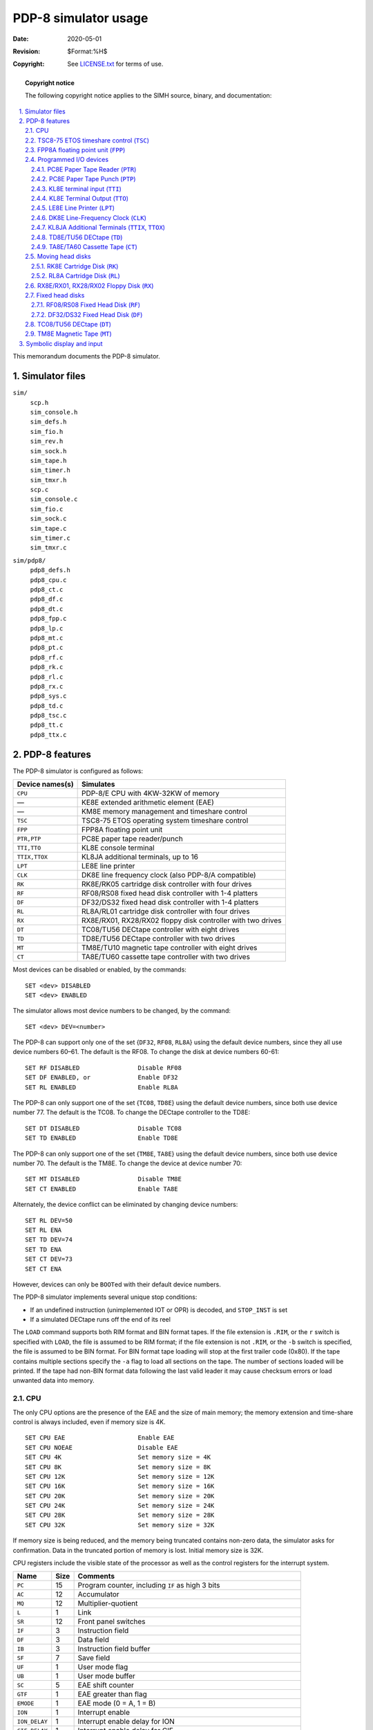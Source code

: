 .. -*- coding: utf-8; mode: rst; tab-width: 4; truncate-lines: t; indent-tabs-mode: nil; truncate-lines: t; -*- vim:set et ts=4 ft=rst nowrap:

*********************
PDP-8 simulator usage
*********************
:Date: 2020-05-01
:Revision: $Format:%H$
:Copyright: See `LICENSE.txt <../LICENSE.txt>`_ for terms of use.

.. topic:: **Copyright notice**

   The following copyright notice applies to the SIMH source, binary, and documentation:

   .. include:: ../LICENSE.txt

.. sectnum:: :suffix: .
.. contents::
   :backlinks: none
   :depth: 3
   :local:

This memorandum documents the PDP-8 simulator.

Simulator files
===============
``sim/``
    | ``scp.h``
    | ``sim_console.h``
    | ``sim_defs.h``
    | ``sim_fio.h``
    | ``sim_rev.h``
    | ``sim_sock.h``
    | ``sim_tape.h``
    | ``sim_timer.h``
    | ``sim_tmxr.h``
    | ``scp.c``
    | ``sim_console.c``
    | ``sim_fio.c``
    | ``sim_sock.c``
    | ``sim_tape.c``
    | ``sim_timer.c``
    | ``sim_tmxr.c``

``sim/pdp8/``
    | ``pdp8_defs.h``
    | ``pdp8_cpu.c``
    | ``pdp8_ct.c``
    | ``pdp8_df.c``
    | ``pdp8_dt.c``
    | ``pdp8_fpp.c``
    | ``pdp8_lp.c``
    | ``pdp8_mt.c``
    | ``pdp8_pt.c``
    | ``pdp8_rf.c``
    | ``pdp8_rk.c``
    | ``pdp8_rl.c``
    | ``pdp8_rx.c``
    | ``pdp8_sys.c``
    | ``pdp8_td.c``
    | ``pdp8_tsc.c``
    | ``pdp8_tt.c``
    | ``pdp8_ttx.c``

PDP-8 features
==============
The PDP-8 simulator is configured as follows:

===============  ===========================================================
Device names(s)  Simulates
===============  ===========================================================
``CPU``          PDP-8/E CPU with 4KW-32KW of memory
—                KE8E extended arithmetic element (EAE)
—                KM8E memory management and timeshare control
``TSC``          TSC8-75 ETOS operating system timeshare control
``FPP``          FPP8A floating point unit
``PTR,PTP``      PC8E paper tape reader/punch
``TTI,TTO``      KL8E console terminal
``TTIX,TTOX``    KL8JA additional terminals, up to 16
``LPT``          LE8E line printer
``CLK``          DK8E line frequency clock (also PDP-8/A compatible)
``RK``           RK8E/RK05 cartridge disk controller with four drives
``RF``           RF08/RS08 fixed head disk controller with 1-4 platters
``DF``           DF32/DS32 fixed head disk controller with 1-4 platters
``RL``           RL8A/RL01 cartridge disk controller with four drives
``RX``           RX8E/RX01, RX28/RX02 floppy disk controller with two drives
``DT``           TC08/TU56 DECtape controller with eight drives
``TD``           TD8E/TU56 DECtape controller with two drives
``MT``           TM8E/TU10 magnetic tape controller with eight drives
``CT``           TA8E/TU60 cassette tape controller with two drives
===============  ===========================================================

Most devices can be disabled or enabled,
by the commands::

    SET <dev> DISABLED
    SET <dev> ENABLED

The simulator allows most device numbers to be changed,
by the command::

    SET <dev> DEV=<number>

The PDP-8 can support only one of the set {\ ``DF32``, ``RF08``, ``RL8A``\ } using the default device numbers,
since they all use device numbers 60–61.
The default is the RF08.
To change the disk at device numbers 60-61::

    SET RF DISABLED                Disable RF08
    SET DF ENABLED, or             Enable DF32
    SET RL ENABLED                 Enable RL8A

The PDP-8 can only support one of the set {\ ``TC08``, ``TD8E``\ } using the default device numbers,
since both use device number 77.
The default is the TC08.
To change the DECtape controller to the TD8E::

    SET DT DISABLED                Disable TC08
    SET TD ENABLED                 Enable TD8E

The PDP-8 can only support one of the set {\ ``TM8E``, ``TA8E``\ } using the default device numbers,
since both use device number 70.
The default is the TM8E.
To change the device at device number 70::

    SET MT DISABLED                Disable TM8E
    SET CT ENABLED                 Enable TA8E

Alternately,
the device conflict can be eliminated by changing device numbers::

    SET RL DEV=50
    SET RL ENA
    SET TD DEV=74
    SET TD ENA
    SET CT DEV=73
    SET CT ENA

However,
devices can only be ``BOOT``\ ed with their default device numbers.

The PDP-8 simulator implements several unique stop conditions:

* If an undefined instruction (unimplemented IOT or OPR) is decoded, and ``STOP_INST`` is set
* If a simulated DECtape runs off the end of its reel

The ``LOAD`` command supports both RIM format and BIN format tapes.
If the file extension is ``.RIM``,
or the ``r`` switch is specified with ``LOAD``,
the file is assumed to be RIM format;
if the file extension is not ``.RIM``,
or the ``-b`` switch is specified,
the file is assumed to be BIN format.
For BIN format tape loading will stop at the first trailer code (0x80).
If the tape contains multiple sections specify the ``-a`` flag to load all sections on the tape.
The number of sections loaded will be printed.
If the tape had non-BIN format data following the last valid leader it may cause checksum errors or load unwanted data into memory.

CPU
---
The only CPU options are the presence of the EAE and the size of main memory;
the memory extension and time-share control is always included,
even if memory size is 4K. ::

    SET CPU EAE                    Enable EAE
    SET CPU NOEAE                  Disable EAE
    SET CPU 4K                     Set memory size = 4K
    SET CPU 8K                     Set memory size = 8K
    SET CPU 12K                    Set memory size = 12K
    SET CPU 16K                    Set memory size = 16K
    SET CPU 20K                    Set memory size = 20K
    SET CPU 24K                    Set memory size = 24K
    SET CPU 28K                    Set memory size = 28K
    SET CPU 32K                    Set memory size = 32K

If memory size is being reduced,
and the memory being truncated contains non-zero data,
the simulator asks for confirmation.
Data in the truncated portion of memory is lost.
Initial memory size is 32K.

CPU registers include the visible state of the processor as well as the control registers for the interrupt system.

=============  ====  ================================================
Name           Size  Comments
=============  ====  ================================================
``PC``         15    Program counter, including ``IF`` as high 3 bits
``AC``         12    Accumulator
``MQ``         12    Multiplier-quotient
``L``          1     Link
``SR``         12    Front panel switches
``IF``         3     Instruction field
``DF``         3     Data field
``IB``         3     Instruction field buffer
``SF``         7     Save field
``UF``         1     User mode flag
``UB``         1     User mode buffer
``SC``         5     EAE shift counter
``GTF``        1     EAE greater than flag
``EMODE``      1     EAE mode (0 = A, 1 = B)
``ION``        1     Interrupt enable
``ION_DELAY``  1     Interrupt enable delay for ION
``CIF_DELAY``  1     Interrupt enable delay for CIF
``PWR_INT``    1     Power fail interrupt
``UF_INT``     1     User mode violation interrupt
``INT``        15    Interrupt pending flags
``DONE``       15    Device done flags
``ENABLE``     15    Device interrupt enable flags
``PCQ[0:63]``  15    PC prior to last JMP, JMS, or interrupt;
                     most recent PC change first
``STOP_INST``  1     Stop on undefined instruction
``WRU``        8     Interrupt character
=============  ====  ================================================

The CPU attempts to detect when the simulator is idle.
When idle,
the simulator does not use any resources on the host system.
Idle detection is controlled by the ``SET IDLE`` and ``SET NOIDLE`` commands::

    SET CPU IDLE                   Enable idle detection
    SET CPU NOIDLE                 Disable idle detection

Idle detection is disabled by default.
At present,
the CPU is considered idle if it is executing a ``KSF/JMP *-1`` loop with interrupts disabled (OS/8, DMS-8) or a ``JMP *`` loop (TSS/8).

The CPU can maintain a history of the most recently executed instructions.
This is controlled by the ``SET CPU HISTORY`` and ``SHOW CPU HISTORY`` commands::

    SET CPU HISTORY                Clear history buffer
    SET CPU HISTORY=0              Disable history
    SET CPU HISTORY=n              Enable history, length = n
    SHOW CPU HISTORY               Print CPU history
    SHOW CPU HISTORY=n             Print first n entries of CPU history

The maximum length for the history is 65536 entries.

.. |TSC| replace:: ``TSC``
.. _TSC8-75 ETOS timeshare control:
.. _TSC:

TSC8-75 ETOS timeshare control (|TSC|)
--------------------------------------
ETOS is a timeshared operating system for the PDP-8,
providing multiple virtual OS/8 environments for up to 32 users.
It requires a special timeshare control option,
the TSC8-75.
The TSC8-75 is normally disabled;
to run ETOS,
it must be enabled with the command::

    SET TSC ENABLED

The TSC8-75 implements these registers:

=======  ====  ============================================
Name     Size  Comments
=======  ====  ============================================
``IR``   12    Most recently trapped instruction
``PC``   12    PC of most recently trapped instruction
``CDF``  1     1 if trapped instruction is CDF, 0 otherwise
``ENB``  1     Interrupt enable flag
``INT``  1     Interrupt pending flag
=======  ====  ============================================

Except for operation of ETOS,
the TSC8-75 should be left disabled.

.. _FPP8A floating point unit:
.. |FPP| replace:: ``FPP``
.. _FPP:

FPP8A floating point unit (|FPP|)
---------------------------------
The floating point unit (|FPP|) is an add-on device that provides floating-point capabilities.
It operates as a coprocessor to the main CPU,
with its own program counter and instruction set.
The FPP8A is normally disabled;
to use it,
it must be enabled with the command::

    SET FPP ENABLED

The FPP8A implements these registers:

====================  ====  ===========================================
Name                  Size  Comments
====================  ====  ===========================================
``FPACE``             12    Floating AC exponent
``FPAC0``\ ..\ ``4``  12    Floating AC fraction words ``0``\ ..\ ``4``
``CMD``               12    FPP command register
``STA``               12    FPP status register
``APTA``              15    APT address pointer
``APTSVF``            3     APT save field
``FPC``               15    FPP program counter
``BRA``               15    Base register pointer
``XRA``               15    Index register pointer
``OPA``               15    Operand pointer
``SSF``               12    Single step flag
``LASTLOCK``          12    Last lock bit
``FLAG``              1     FPP flag
====================  ====  ===========================================

Except for environments that explicitly support it,
the FPP8A should be left disabled.

Programmed I/O devices
----------------------

.. _PC8E Paper Tape Reader:
.. |PTR| replace:: ``PTR``
.. _PTR:

PC8E Paper Tape Reader (|PTR|)
""""""""""""""""""""""""""""""
The paper tape reader (|PTR|) reads data from a disk file.
The ``POS`` register specifies the number of the next data item to be read.
Thus, by changing ``POS``,
the user can backspace or advance the reader.

The paper tape reader supports the ``BOOT`` command.
``BOOT PTR`` copies the RIM loader into memory and starts it running.

The paper tape reader implements these registers:

============  ====  =====================================
Name          Size  Comments
============  ====  =====================================
``BUF``       8     Last data item processed
``DONE``      1     Device done flag
``ENABLE``    1     Interrupt enable flag
``INT``       1     Interrupt pending flag
``POS``       32    Position in the input file
``TIME``      24    Time from I/O initiation to interrupt
``STOP_IOE``  1     Stop on I/O error
============  ====  =====================================

Error handling is as follows:

+--------------+--------------+-----------------------+
| Error        | ``STOP_IOE`` | Processed as          |
+==============+==============+=======================+
| Not attached | 1            | Report error and stop |
|              +--------------+-----------------------+
|              | 0            | Out-of-tape           |
+--------------+--------------+-----------------------+
| End-of-file  | 1            | Report error and stop |
|              +--------------+-----------------------+
|              | 0            | Out-of-tape           |
+--------------+--------------+-----------------------+
| OS I/O error | x            | Report error and stop |
+--------------+--------------+-----------------------+

.. _PC8E Paper Tape Punch:
.. |PTP| replace:: ``PTP``
.. _PTP:

PC8E Paper Tape Punch (|PTP|)
"""""""""""""""""""""""""""""
The paper tape punch (|PTP|) writes data to a disk file.
The ``POS`` register specifies the number of the next data item to be written.
Thus, by changing ``POS``,
the user can backspace or advance the punch.
The default position after ``ATTACH`` is to position at the end of an existing file.
A new file can be created if you attach with the ``-N`` switch.

The paper tape punch implements these registers:

============  ====  ========================================
Name          Size  Comments
============  ====  ========================================
``BUF``       8     Last data item processed
``DONE``      1     Device done flag
``ENABLE``    1     Interrupt enable flag
``INT``       1     Interrupt pending flag
``POS``       32    Position in the output file
``TIME``      24    Time from I/O initiation to interrupt
``STOP_IOE``  1     Stop on I/O error
============  ====  ========================================

Error handling is as follows:

+--------------+--------------+-----------------------+
| Error        | ``STOP_IOE`` | Processed as          |
+==============+==============+=======================+
| Not attached | 1            | Report error and stop |
|              +--------------+-----------------------+
|              | 0            | Out-of-tape           |
+--------------+--------------+-----------------------+
| OS I/O error | x            | Report error and stop |
+--------------+--------------+-----------------------+

.. _KL8E terminal input:
.. |TTI| replace:: ``TTI``
.. _TTI:

KL8E terminal input (|TTI|)
"""""""""""""""""""""""""""
The terminal interfaces (|TTI|, |TTO|) can be set to one of four modes,
``KSR``, ``7B``, ``7B``, or ``8B``:

=======  ======================  ==================================
Mode     Input characters        Output characters
=======  ======================  ==================================
``KSR``  Lowercase converted     Lowercase converted to uppercase,
         to uppercase,           high-order bit cleared,
         high-order bit set      non-printing characters suppressed
``7P``   High-order bit cleared  High-order bit cleared,
                                 non-printing characters suppressed
``7B``   High-order bit cleared  High-order bit cleared
``8B``   No changes              No changes
=======  ======================  ==================================

The default mode is ``KSR``.

The terminal input (|TTI|) polls the console keyboard for input.
It implements these registers:

==========  ====  ============================
Name        Size  Comments
==========  ====  ============================
``BUF``     8     Last data item processed
``DONE``    1     Device done flag
``ENABLE``  1     Interrupt enable flag
``INT``     1     Interrupt pending flag
``POS``     32    Number of characters input
``TIME``    24    Input polling interval
==========  ====  ============================

The terminal input is normally polled synchronously with the real-time clock.
To avoid data loss,
a poll is scheduled 'TIME' instructions after the CPU reads a character.

.. _KL8E Terminal Output:
.. |TTO| replace:: ``TTO``
.. _TTO:

KL8E Terminal Output (|TTO|)
""""""""""""""""""""""""""""
The terminal output (|TTO|) writes to the simulator console window.
It implements these registers:

==========  ====  =====================================
Name        Size  Comments
==========  ====  =====================================
``BUF``     8     Last data item processed
``DONE``    1     Device done flag
``ENABLE``  1     Interrupt enable flag
``INT``     1     Interrupt pending flag
``POS``     32    Number of characters output
``TIME``    24    Time from I/O initiation to interrupt
==========  ====  =====================================

.. _LE8E Line Printer:
.. |LPT| replace:: ``LPT``
.. _LPT:

LE8E Line Printer (|LPT|)
"""""""""""""""""""""""""
The line printer (|LPT|) writes data to a disk file.
The ``POS`` register specifies the number of the next data item to be read or written.
Thus, by changing ``POS``,
the user can backspace or advance the printer.
The default position after ``ATTACH`` is to position at the end of an existing file.
A new file can be created if you attach with the ``-N`` switch.

The line printer implements these registers:

===========  ====  =====================================
Name         Size  Comments
===========  ====  =====================================
``BUF``      8     Last data item processed
``ERR``      1     Error status flag
``DONE``     1     Device done flag
``ENABLE``   1     Interrupt enable flag
``INT``      1     Interrupt pending flag
``POS``      32    Position in the output file
``TIME``     24    Time from I/O initiation to interrupt
===========  ====  =====================================

Error handling is as follows:

+--------------+--------------+-----------------------+
| Error        | ``STOP_IOE`` | Processed as          |
+==============+==============+=======================+
| Not attached | 1            | Report error and stop |
|              +--------------+-----------------------+
|              | 0            | Out-of-paper          |
+--------------+--------------+-----------------------+
| OS I/O error | x            | Report error and stop |
+--------------+--------------+-----------------------+

.. _DK8E Line-Frequency Clock:
.. |CLK| replace:: ``CLK``
.. _CLK:

DK8E Line-Frequency Clock (|CLK|)
"""""""""""""""""""""""""""""""""
The real-time clock (|CLK|) frequency can be adjusted as follows::

    SET CLK 60HZ                   Set frequency to 60Hz
    SET CLK 50HZ                   Set frequency to 50Hz
    SET CLK NORMAL                 Set clock to calibrated timing
    SET CLK DIAG                   Set clock to fixed timing

The default is 60Hz.

The clock implements these registers:

==========  ====  ==============================
Name        Size  Comments
==========  ====  ==============================
``DONE``    1     Device done flag
``ENABLE``  1     Interrupt enable flag
``INT``     1     Interrupt pending flag
``TIME``    24    Clock interval
==========  ====  ==============================

The real-time clock autocalibrates;
the clock interval is adjusted up or down so that the clock tracks actual elapsed time.

.. _KL8JA Additional Terminals:
.. |TTIX| replace:: ``TTIX``
.. |TTOX| replace:: ``TTOX``
.. _TTIX:
.. _TTOX:

KL8JA Additional Terminals (|TTIX|, |TTOX|)
"""""""""""""""""""""""""""""""""""""""""""
The simulator supports 1 to 16 additional terminals,
with an initial default of 4 lines.
The additional terminals consist of two independent devices,
|TTIX| and |TTOX|.
The entire set is modeled as a terminal multiplexer,
with |TTIX| as the master controller.
The number of lines is specified with a ``SET`` command::

    SET TTIX LINES=n               Set number of additional lines to n [1-16]

The ``ATTACH`` command specifies the port to be used::

    ATTACH TTIX <port>             Set up listening port

where ``port`` is a decimal number between 1 and 65535 that is not being used for other TCP/IP activities.
The additional terminals are disabled by default.

The additional terminals can be set to one of four modes:
``UC``, ``7P``, ``7B``, or ``8B``.

======  ======================  =======================================
Mode    Input characters        Output characters
======  ======================  =======================================
``UC``  Lowercase converted     Lowercase converted to uppercase,
        to uppercase,           high-order bit cleared,
        high-order bit cleared  non-printing characters suppressed
``7P``  High-order bit cleared  High-order bit cleared,
                                non-printing characters suppressed
``7B``  High-order bit cleared  High-order bit cleared
``8B``  No changes              No changes
======  ======================  =======================================

The default mode is ``UC``.
Finally,
each line supports output logging.
The ``SET TTOXn LOG`` command enables logging on a line::

    SET TTOXn LOG=filename         Log output of line n to filename

The ``SET TTOXn NOLOG`` command disables logging and closes the open log file,
if any.

Once |TTIX| is attached and the simulator is running,
the terminals listen for connections on the specified port.
They assume that the incoming connections are Telnet connections.
The connections remain open until disconnected either by the Telnet client,
a ``SET TTIX DISCONNECT`` command,
or a ``DETACH TTIX`` command.

Other special commands::

    SHOW TTIX CONNECTIONS  Show current connections
    SHOW TTIX STATISTICS   Show statistics for active connections
    SET TTOXn DISCONNECT   Disconnects the specified line

The input device (|TTIX|) implements these registers:

===============  =========  ==============================
Name             Size       Comments
===============  =========  ==============================
``BUF[0:15]``    8          Input buffer, lines 0 to 15
``DONE``         16         Device done flags (line 0 rightmost)
``ENABLE``       16         Interrupt enable flag
``TIME``         24         Initial polling interval
===============  =========  ==============================

The input device is normally polled synchronously with the real-time clock.
To avoid data loss,
a poll is scheduled 'TIME' instructions after the CPU reads a character from any line.

The output device (|TTOX|) implements these registers:

==============  ====  =================================================
Name            Size  Comments
==============  ====  =================================================
``BUF[0:15]``   8     Last data item processed, lines 0-15
``DONE``        16    Device done flag (line 0 rightmost)
``ENABLE``      16    Interrupt enable flag
``TIME[0:16]``  24    Time from I/O initiation to interrupt, lines 0-15
==============  ====  =================================================

The additional terminals do not support save and restore.
All open connections are lost when the simulator shuts down or |TTIX| is detached.

.. _TD8E/TU56 DECtape:
.. |TD| replace:: ``TD``
.. _TD:

TD8E/TU56 DECtape (|TD|)
""""""""""""""""""""""""
The TD8E is a programmed I/O,
non-interrupt controller,
supporting two DECtape drives (0 and 1).
The TD8E simulator puts a high burden on the host processor,
because tape activity is simulated a line (3b) at a time.
Unless the PDP-8 software requires the TD8E,
the TC08 should be used to simulate DECtapes.
The TD8E is disabled by default.

TD8E options include the ability to make units write-enabled or write-locked. ::

    SET TDn LOCKED                 Set unit n write locked
    SET TDn WRITEENABLED           Set unit n write enabled

Units can also be set ``ENABLED`` or ``DISABLED``.
The TD8E supports the ``BOOT`` command,
but only for unit 0.

The TD8E supports supports PDP-8 format,
PDP-11 format,
and 18b format DECtape images.
``ATTACH`` assumes the image is in PDP-8 format;
the user can force other choices with switches:

======  =====================================
``-s``  PDP-11 format
``-f``  18b format
``-a``  Autoselect based on file on file size
======  =====================================

The TD8E controller is a data-only simulator;
the timing and mark track,
and block header and trailer,
are not stored.
Thus, read always produces standard values for mark track, header, and trailer words,
and write throws mark track, header, and trailer words into the bit bucket.

The TD8E controller implements these registers:

==============  ====  =================================
Name            Size  Comments
==============  ====  =================================
``TDCMD``       4     Command register
``TDDAT``       12    Data register
``TDMTK``       6     Mark track register
``TDSLF``       1     Single line flag
``TDQLF``       1     Quad line flag
``TDTME``       1     Timing error flag
``TDQL``        2     Quad line counter
``LTIME``       31    Time between lines
``DCTIME``      31    Time to decelerate to a full-stop
``POS[0:1]``    32    Position, in lines, units 0 and 1
``STATT[0:1]``  18    Unit state, units 0 and 1
``STOP_OFFR``   1     Stop on off-reel error
==============  ====  =================================

The ``LTIME`` parameter should not be changed,
or OS/8 may fail to run correctly.
The ``DCTIME`` parameter should always be at least 100 times greater than ``LTIME``.
Acceleration time is 75% of deceleration time.

.. _TA8E/TA60 Cassette Tape:
.. |CT| replace:: ``CT``
.. _CT:

TA8E/TA60 Cassette Tape (|CT|)
""""""""""""""""""""""""""""""
The TA8E is a programmed I/O controller supporting two cassette drives (0 and 1).
The TA8E can be used with the MCPIP program under OS/8,
and with the CAPS-8 operating system.
Cassettes are simulated as magnetic tapes with a fixed capacity (93,000 characters).
The tape format is always SimH standard.
The TA8E is disabled by default.

TA8E options include the ability to make units write-enabled or write-locked. ::

    SET CTn LOCKED                 Set unit n write locked
    SET CTn WRITEENABLED           Set unit n write enabled

Units cannot be set ``ENABLED`` or ``DISABLED``.
The TA8E supports the ``BOOT`` command,
but only for CAPS-8,
and only for unit 0.

The TA8E controller implements these registers:

==============  ====  =========================
Name            Size  Comments
==============  ====  =========================
``CTSRA``       8     Status register A
``CTSRB``       8     Status register B
``CTDB``        8     Data buffer
``CTDF``        1     Data flag
``RDY``         1     Ready flag
``WLE``         1     Write lock error
``WRITE``       1     TA60 write operation flag
``INT``         1     Interrupt request
``BPTR``        17    Buffer pointer
``BLNT``        17    Buffer length
``STIME``       24    Operation start time
``CTIME``       24    Character latency
``STOP_IOE``    1     Stop on I/O errors flag
``POS[0:1]``    32    Position, units 0-1
==============  ====  =========================

Error handling is as follows:

==============  =====================================
Error           Processed as
==============  =====================================
Not attached    Tape not ready; if ``STOP_IOE``, stop
End-of-file     Bad tape
OS I/O error    CRC error; if ``STOP_IOE``, stop
==============  =====================================

Moving head disks
-----------------

.. _RK8E Cartridge Disk:
.. |RK| replace:: ``RK``
.. _RK:

RK8E Cartridge Disk (|RK|)
""""""""""""""""""""""""""
RK8E options include the ability to make units write-enabled or write-locked::

    SET RKn LOCKED                 Set unit n write locked
    SET RKn WRITEENABLED           Set unit n write enabled

Units can also be set ``ENABLED`` or ``DISABLED``.
The RK8E supports the ``BOOT`` command.

The RK8E implements these registers:

============  ====  =======================
Name          Size  Comments
============  ====  =======================
``RKSTA``     12    Status
``RKCMD``     12    Disk command
``RKDA``      12    Disk address
``RKMA``      12    Current memory address
``BUSY``      1     Control busy flag
``INT``       1     Interrupt pending flag
``STIME``     24    Seek time, per cylinder
``RTIME``     24    Rotational delay
``STOP_IOE``  1     Stop on I/O error
============  ====  =======================

Error handling is as follows:

+--------------+--------------+-----------------------------+
| Error        | ``STOP_IOE`` | Processed as                |
+==============+==============+=============================+
| Not attached | 1            | Report error and stop       |
|              +--------------+-----------------------------+
|              | 0            | Disk not ready              |
+--------------+--------------+-----------------------------+
| End-of-file  | x            | Assume rest of disk is zero |
+--------------+--------------+-----------------------------+
| OS I/O error | x            | Report error and stop       |
+--------------+--------------+-----------------------------+

.. _RL8A Cartridge Disk:
.. |RL| replace:: ``RL``
.. _RL:

RL8A Cartridge Disk (|RL|)
""""""""""""""""""""""""""
RL8A options include the ability to make units write-enabled or write-locked::

    SET RLn LOCKED                 Set unit n write locked
    SET RLn WRITEENABLED           Set unit n write enabled

Units can also be set ``ENABLED`` or ``DISABLED``.
The RL8A supports the ``BOOT`` command,
but only for unit 0.

The RL8A implements these registers:

============  ====  =========================
Name          Size  Comments
============  ====  =========================
``RLCSA``     12    Control/status A
``RLCSB``     12    Control/status B
``RLMA``      12    Memory address
``RLWC``      12    Word count
``RLSA``      6     Sector address
``RLER``      12    Error flags
``RLSI``      16    Silo top word
``RLSI1``     16    Silo second word
``RLSI2``     16    Silo third word
``RLSIL``     1     Silo read left/right flag
``INT``       1     Interrupt request
``DONE``      1     Done flag
``ERR``       1     Composite error flag
``STIME``     1     Seek time, per cylinder
``RTIME``     1     Rotational delay
``STOP_IOE``  1     Stop on I/O error
============  ====  =========================

Error handling is as follows:

+--------------+--------------+------------------------------+
| Error        | ``STOP_IOE`` | Processed as                 |
+==============+==============+==============================+
| Not attached | 1            | Report error and stop        |
|              +--------------+------------------------------+
|              | 0            | Disk not ready               |
+--------------+--------------+------------------------------+
| End-of-file  | x            | Assume rest of disk is zero  |
+--------------+--------------+------------------------------+
| OS I/O error | x            | Report error and stop        |
+--------------+--------------+------------------------------+

.. _RX8E/RX01, RX28/RX02 Floppy Disk:
.. |RX| replace:: ``RX``
.. _RX:

RX8E/RX01, RX28/RX02 Floppy Disk (|RX|)
---------------------------------------
The RX can be configured as an RX8E with two RX01 drives,
or an RX28 with two RX02 drives::

    SET RX RX8E                    Set controller to RX8E/RX01
    SET RX RX28                    Set controller to RX28/RX02

The controller is set to the RX8E by default.
The RX28 is not backwards-compatible with the RX8E and will not work with the standard OS/8 V3D floppy disk driver.

RX8E options include the ability to set units write enabled or write locked::

    SET RXn LOCKED                 Set unit n write locked
    SET RXn WRITEENABLED           Set unit n write enabled

RX28 options include,
in addition,
the ability to set the unit density to single density,
double density,
or autosized;
autosizing is the default::

    SET RXn SINGLE                 Set unit n single density
    SET RXn DOUBLE                 Set unit n double density
    SET RXn AUTOSIZE               Set unit n autosize

The RX8E and RX28 support the ``BOOT`` command.

The RX8E and RX28 implement these registers:

===============  ==========  ===================
Name             Size        Comments
===============  ==========  ===================
``RXCS``         12          Status
``RXDB``         12          Data buffer
``RXES``         12          Error status
``RXTA``         8           Current track
``RXSA``         8           Current sector
``STAPTR``       4           Controller state
``BUFPTR``       8           Buffer pointer
``INT``          1           Interrupt pending flag
``DONE``         1           Device done flag
``ENABLE``       1           Interrupt enable flag
``TR``           1           Transfer ready flag
``ERR``          1           Error flag
``CTIME``        24          Command completion time
``STIME``        24          Seek time, per track
``XTIME``        24          Transfer ready delay
``STOP_IOE``     1           Stop on I/O error
``SBUF[0:255]``  8           Sector buffer array
===============  ==========  ===================

Error handling is as follows:

+--------------+--------------+------------------------------+
| Error        | ``STOP_IOE`` | Processed as                 |
+==============+==============+==============================+
| Not attached | 1            | Report error and stop        |
|              +--------------+------------------------------+
|              | 0            | Disk not ready               |
+--------------+--------------+------------------------------+

RX01 and RX02 data files are buffered in memory;
therefore,
end-of-file and OS I/O errors cannot occur.

Fixed head disks
----------------
With default device addressing,
either the RF08 or the DF32 can be present in a configuration,
but not both.

.. _RF08/RS08 Fixed Head Disk:
.. |RF| replace:: ``RF``
.. _RF:

RF08/RS08 Fixed Head Disk (|RF|)
""""""""""""""""""""""""""""""""
RF08 options include the ability to set the number of platters to a fixed value between 1 and 4,
or to autosize the number of platters::

    SET RF 1P                      One platter (256K)
    SET RF 2P                      Two platters (512K)
    SET RF 3P                      Three platters (768K)
    SET RF 4P                      Four platters (1024K)
    SET RF AUTOSIZE                Autosized on ATTACH

The default is one platter.

The RF08 implements these registers:

============  ====  ============================
Name          Size  Comments
============  ====  ============================
``STA``       12    Status
``DA``        20    Current disk address
``MA``        12    Memory address (in memory)
``WC``        12    Word count (in memory)
``WLK``       32    Write lock switches
``INT``       1     Interrupt pending flag
``DONE``      1     Device done flag
``TIME``      24    Rotational delay, per word
``BURST``     1     Burst flag
``STOP_IOE``  1     Stop on I/O error
============  ====  ============================

The RF08 supports the ``BOOT`` command.
The default bootstrap is for OS/8.
To bootstrap the 4K Disk Monitor,
use the ``BOOT -D RF`` command.

The RF08 is a three-cycle data break device.
If ``BURST = 0``,
word transfers are scheduled individually;
if ``BURST = 1``,
the entire transfer occurs in a single data break.

Error handling is as follows:

+--------------+--------------+------------------------------+
| Error        | ``STOP_IOE`` | Processed as                 |
+==============+==============+==============================+
| Not attached | 1            | Report error and stop        |
|              +--------------+------------------------------+
|              | 0            | Disk not ready               |
+--------------+--------------+------------------------------+

RF08 data files are buffered in memory;
therefore,
end-of-file and OS I/O errors cannot occur.

.. _DF32/DS32 Fixed Head Disk:
.. |DF| replace:: ``DF``
.. _DF:

DF32/DS32 Fixed Head Disk (|DF|)
""""""""""""""""""""""""""""""""
DF32 options include the ability to set the number of platters to a fixed value between 1 and 4,
or to autosize the number of platters::

    SET DF 1P                      One platter (32K)
    SET DF 2P                      Two platters (64K)
    SET DF 3P                      Three platters (98K)
    SET DF 4P                      Four platters (128K)
    SET DF AUTOSIZE                Autosized on ATTACH

The default is one platter.

The DF32 implements these registers:

============  ======  =========================================
Name          Size    Comments
============  ======  =========================================
``STA``       12      Status, disk and memory address extension
``DA``        12      Low-order disk address
``MA``        12      Memory address (in memory)
``WC``        12      Word count (in memory)
``WLK``       16      Write lock switches
``INT``       1       Interrupt pending flag
``DONE``      1       Device done flag
``TIME``      24      Rotational delay, per word
``BURST``     1       Burst flag
``STOP_IOE``  1       Stop on I/O error
============  ======  =========================================

The DF32 supports the ``BOOT`` command.
The default bootstrap is for OS/8.
To bootstrap the 4K Disk Monitor,
use the ``BOOT -D DF`` command.

The DF32 is a three-cycle data break device.
If ``BURST = 0``,
word transfers are scheduled individually;
if ``BURST = 1``,
the entire transfer occurs in a single data break.

Error handling is as follows:

+--------------+--------------+------------------------------+
| Error        | ``STOP_IOE`` | Processed as                 |
+==============+==============+==============================+
| Not attached | 1            | Report error and stop        |
|              +--------------+------------------------------+
|              | 0            | Disk not ready               |
+--------------+--------------+------------------------------+

DF32 data files are buffered in memory;
therefore,
end-of-file and OS I/O errors cannot occur.

.. _TC08/TU56 DECtape:
.. |DT| replace:: ``DT``
.. _DT:

TC08/TU56 DECtape (|DT|)
------------------------
DT implements the TC08 DECtape controller and TU56 drives.
TC08 options include the ability to make units write enabled or write locked. ::

    SET DTn LOCKED                 Set unit n write locked
    SET DTn WRITEENABLED           Set unit n write enabled

Units can also be set ``ENABLED`` or ``DISABLED``.
The TC08 supports the ``BOOT`` command,
but only for unit 0.

The TC08 supports supports PDP-8 format,
PDP-11 format,
and 18b format DECtape images.
``ATTACH`` assumes the image is in PDP-8 format;
the user can force other choices with switches:

======  =====================================
``-s``  PDP-11 format
``-f``  18b format
``-a``  Autoselect based on file on file size
======  =====================================

The TC08 controller is a data-only simulator;
the timing and mark track,
and block header and trailer,
are not stored.
Thus, the ``WRITE TIMING AND MARK TRACK`` function is not supported;
the ``READ ALL`` function always returns the hardware standard block header and trailer;
and the ``WRITE ALL`` function dumps non-data words into the bit bucket.

The DECtape controller implements these registers:

==============  ====  =============================================
Name            Size  Comments
==============  ====  =============================================
``DTSA``        12    Status register A
``DTSB``        12    Status register B
``INT``         1     Interrupt pending flag
``ENB``         1     Interrupt enable flag
``DTF``         1     DECtape flag
``ERF``         1     Error flag
``CA``          12    Current address (memory location 7754)
``WC``          12    Word count (memory location 7755)
``LTIME``       31    Time between lines
``DCTIME``      31    Time to decelerate to a full stop
``SUBSTATE``    2     Read/write command substate
``POS[0:7]``    32    Position, in lines, units 0 to 7
``STATT[0:7]``  31    Unit state, units 0 to 7
``STOP_OFFR``   1     Stop on off-reel error
==============  ====  =============================================

It is critically important to maintain certain timing relationships among the DECtape parameters,
or the DECtape simulator will fail to operate correctly.

* ``LTIME`` must be at least 6
* ``DCTIME`` needs to be at least 100 times ``LTIME``

Acceleration time is set to 75% of deceleration time.

.. _TM8E Magnetic Tape:
.. |MT| replace:: ``MT``
.. _MT:

TM8E Magnetic Tape (|MT|)
-------------------------
Magnetic tape options include the ability to make units write-enabled or write-locked. ::

    SET MTn LOCKED                 Set unit n write locked
    SET MTn WRITEENABLED           Set unit n write enabled

Magnetic tape units can be set to a specific reel capacity in MB,
or to unlimited capacity::

    SET MTn CAPAC=m                Set unit n capacity to m MB (0 = unlimited)
    SHOW MTn CAPAC                 Show unit n capacity in MB

Units can also be set ``ENABLED`` or ``DISABLED``.

The magnetic tape controller implements these registers:

============  ======  ===============================
Name          Size    Comments
============  ======  ===============================
``CMD``       12      Command
``FNC``       12      Function
``CA``        12      Memory address
``WC``        12      Word count
``DB``        12      Data buffer
``STA``       12      Main status
``STA2``      6       Secondary status
``DONE``      1       Device done flag
``INT``       1       Interrupt pending flag
``STOP_IOE``  1       Stop on I/O error
``TIME``      24      Record delay
``UST[0:7]``  24      Unit status, units 0 to 7
``POS[0:7]``  32      Position, units 0 to 7
============  ======  ===============================

Error handling is as follows:

==============  =====================================
Error           Processed as
==============  =====================================
Not attached    Tape not ready; if ``STOP_IOE``, stop
End-of-file     Bad tape
OS I/O error    Parity error; if ``STOP_IOE``, stop
==============  =====================================

Symbolic display and input
==========================
The PDP-8 simulator implements symbolic display and input.
Display is controlled by command-line switches:

======  =============================================
``-a``  Display as ASCII character
``-c``  Display as two packed sixbit characters
``-t``  Display as two packed TSS/8 sixbit characters
``-m``  Display instruction mnemonics
======  =============================================

Input parsing is controlled by the first character typed in or by command-line switches:

=================  ==================================
``'`` or ``-a``    ASCII character
``"`` or ``-c``    Two packed sixbit characters
``#`` or ``-t``    Two packed TSS/8 sixbit characters
Alphabetic         Instruction mnemonic
Numeric            Octal number
=================  ==================================

Instruction input uses standard PDP-8 assembler syntax.
There are four instruction classes:
memory reference, IOT, field change, and operate.

Memory reference instructions have the format ::

    memref {I} {C/Z} address

where ``I`` signifies indirect,
``C`` a current page reference,
and ``Z`` a zero page reference.
The address is an octal number in the range 0 – 07777;
if ``C`` or ``Z`` is specified,
the address is a page offset in the range 0 – 177.
Normally,
``C`` is not needed;
the simulator figures out from the address what mode to use.
However,
when referencing memory outside the CPU
(e.g., disks),
there is no valid PC,
and ``C`` must be used to specify current page addressing.

IOT instructions consist of single mnemonics,
e.g., ``KRB``, ``TLS``.
IOT instructions may be OR'd together ::

    iot iot iot...

The simulator does not check the legality of the proposed combination.
IOTs for which there is no opcode may be specified as ``IOT n``,
where ``n`` is an octal number in the range 0 – 0777.

Field change instructions
(``CIF``, ``CDF``) have the format ::

    fldchg field

where field is an octal number in the range 0 – 7.
Field change instructions may be OR'd together.

Operate instructions have the format ::

    opr opr opr...

The simulator does not check the legality of the proposed combination.
EAE mode A and B mnemonics may be specified regardless of the EAE mode.
The operands for MUY and DVI must be deposited explicitly.
